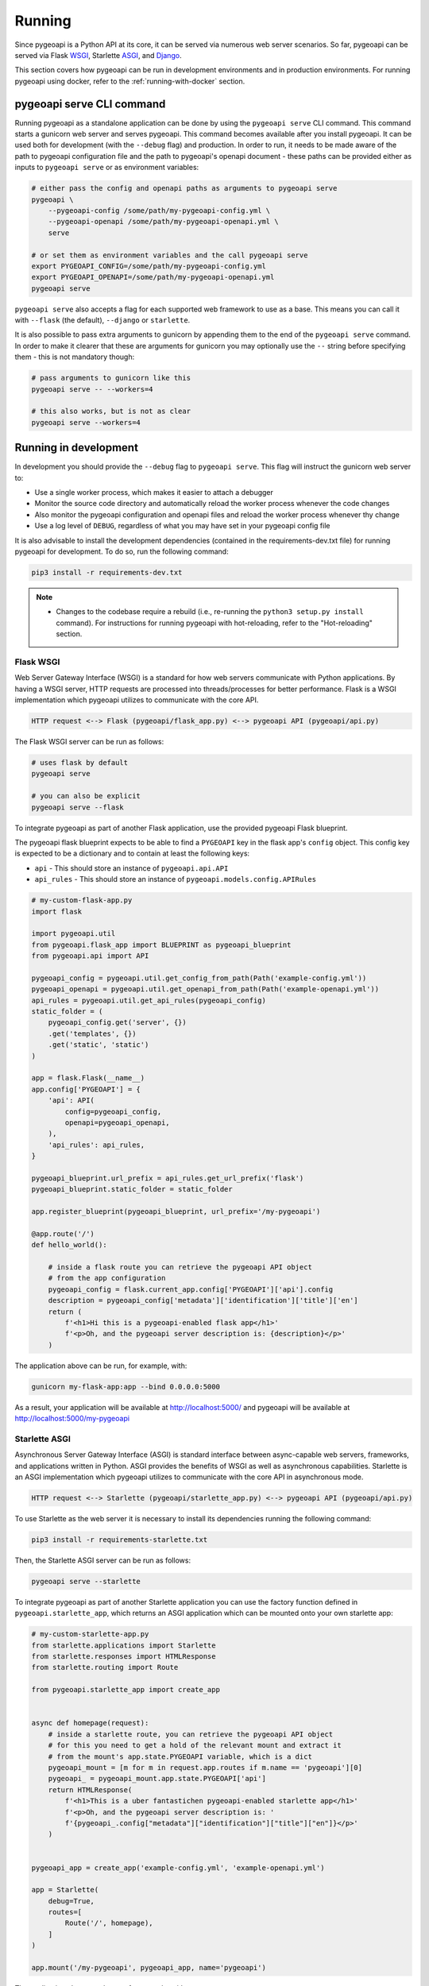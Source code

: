 .. _running:

Running
=======

Since pygeoapi is a Python API at its core, it can be served via numerous web server scenarios. 
So far, pygeoapi can be served via Flask `WSGI`_, Starlette `ASGI`_, and `Django`_.

This section covers how pygeoapi can be run in development environments and in production environments. 
For running pygeoapi using docker, refer to the :ref:`running-with-docker` section.


pygeoapi serve CLI command
--------------------------

Running pygeoapi as a standalone application can be done by using the ``pygeoapi serve`` CLI command. This command
starts a gunicorn web server and serves pygeoapi.
This command becomes available after you install pygeoapi. It can be used both for development (with the ``--debug``
flag) and production. In order to run, it needs to be made aware of the path to pygeoapi configuration file and the
path to pygeoapi's openapi document - these paths can be provided either as inputs to ``pygeoapi serve`` or as
environment variables:

.. code-block:: bash

   # either pass the config and openapi paths as arguments to pygeoapi serve
   pygeoapi \
       --pygeoapi-config /some/path/my-pygeoapi-config.yml \
       --pygeoapi-openapi /some/path/my-pygeoapi-openapi.yml \
       serve

   # or set them as environment variables and the call pygeoapi serve
   export PYGEOAPI_CONFIG=/some/path/my-pygeoapi-config.yml
   export PYGEOAPI_OPENAPI=/some/path/my-pygeoapi-openapi.yml
   pygeoapi serve

``pygeoapi serve`` also accepts a flag for each supported web framework to use as a base. This means you can call it
with ``--flask`` (the default), ``--django`` or ``starlette``.

It is also possible to pass extra arguments to gunicorn by appending them to the end of the ``pygeoapi serve`` command.
In order to make it clearer that these are arguments for gunicorn you may optionally use the ``--`` string before
specifying them - this is not mandatory though:

.. code-block:: bash

   # pass arguments to gunicorn like this
   pygeoapi serve -- --workers=4

   # this also works, but is not as clear
   pygeoapi serve --workers=4


Running in development
----------------------

In development you should provide the ``--debug`` flag to ``pygeoapi serve``. This flag will instruct the gunicorn
web server to:

- Use a single worker process, which makes it easier to attach a debugger
- Monitor the source code directory and automatically reload the worker process whenever the code changes
- Also monitor the pygeoapi configuration and openapi files and reload the worker process whenever thy change
- Use a log level of ``DEBUG``, regardless of what you may have set in your pygeoapi config file

It is also advisable to install the development dependencies (contained in the requirements-dev.txt file) for running pygeoapi for
development. To do so, run the following command:

.. code-block:: bash

   pip3 install -r requirements-dev.txt

.. note::

   * Changes to the codebase require a rebuild (i.e., re-running the ``python3 setup.py install`` command). For instructions for running pygeoapi with hot-reloading, refer to the "Hot-reloading" section.


Flask WSGI
^^^^^^^^^^

Web Server Gateway Interface (WSGI) is a standard for how web servers communicate with Python applications.  By
having a WSGI server, HTTP requests are processed into threads/processes for better performance.  Flask is a WSGI
implementation which pygeoapi utilizes to communicate with the core API.

.. code-block:: bash

   HTTP request <--> Flask (pygeoapi/flask_app.py) <--> pygeoapi API (pygeoapi/api.py)


The Flask WSGI server can be run as follows:

.. code-block:: bash

   # uses flask by default
   pygeoapi serve

   # you can also be explicit
   pygeoapi serve --flask


To integrate pygeoapi as part of another Flask application, use the provided pygeoapi Flask blueprint.

The pygeoapi flask blueprint expects to be able to find a ``PYGEOAPI`` key in the  flask app's ``config`` object. This
config key is expected to be a dictionary and to contain at least the following keys:

- ``api`` - This should store an instance of ``pygeoapi.api.API``
- ``api_rules`` - This should store an instance of ``pygeoapi.models.config.APIRules``

.. code-block:: python

   # my-custom-flask-app.py
   import flask

   import pygeoapi.util
   from pygeoapi.flask_app import BLUEPRINT as pygeoapi_blueprint
   from pygeoapi.api import API

   pygeoapi_config = pygeoapi.util.get_config_from_path(Path('example-config.yml'))
   pygeoapi_openapi = pygeoapi.util.get_openapi_from_path(Path('example-openapi.yml'))
   api_rules = pygeoapi.util.get_api_rules(pygeoapi_config)
   static_folder = (
       pygeoapi_config.get('server', {})
       .get('templates', {})
       .get('static', 'static')
   )

   app = flask.Flask(__name__)
   app.config['PYGEOAPI'] = {
       'api': API(
           config=pygeoapi_config,
           openapi=pygeoapi_openapi,
       ),
       'api_rules': api_rules,
   }

   pygeoapi_blueprint.url_prefix = api_rules.get_url_prefix('flask')
   pygeoapi_blueprint.static_folder = static_folder

   app.register_blueprint(pygeoapi_blueprint, url_prefix='/my-pygeoapi')

   @app.route('/')
   def hello_world():

       # inside a flask route you can retrieve the pygeoapi API object
       # from the app configuration
       pygeoapi_config = flask.current_app.config['PYGEOAPI']['api'].config
       description = pygeoapi_config['metadata']['identification']['title']['en']
       return (
           f'<h1>Hi this is a pygeoapi-enabled flask app</h1>'
           f'<p>Oh, and the pygeoapi server description is: {description}</p>'
       )


The application above can be run, for example, with:

.. code-block:: bash

   gunicorn my-flask-app:app --bind 0.0.0.0:5000

As a result, your application will be available at http://localhost:5000/ and pygeoapi will be available
at http://localhost:5000/my-pygeoapi


Starlette ASGI
^^^^^^^^^^^^^^

Asynchronous Server Gateway Interface (ASGI) is standard interface between async-capable web servers, frameworks,
and applications written in Python.  ASGI provides the benefits of WSGI as well as asynchronous capabilities.
Starlette is an ASGI implementation which pygeoapi utilizes to communicate with the core API in asynchronous mode.

.. code-block:: bash

   HTTP request <--> Starlette (pygeoapi/starlette_app.py) <--> pygeoapi API (pygeoapi/api.py)

To use Starlette as the web server it is necessary to install its dependencies running the following command:

.. code-block:: bash

   pip3 install -r requirements-starlette.txt

Then, the Starlette ASGI server can be run as follows:

.. code-block:: bash

   pygeoapi serve --starlette

To integrate pygeoapi as part of another Starlette application you can use the factory function
defined in ``pygeoapi.starlette_app``, which returns an ASGI application which can be mounted onto
your own starlette app:


.. code-block:: python

   # my-custom-starlette-app.py
   from starlette.applications import Starlette
   from starlette.responses import HTMLResponse
   from starlette.routing import Route

   from pygeoapi.starlette_app import create_app


   async def homepage(request):
       # inside a starlette route, you can retrieve the pygeoapi API object
       # for this you need to get a hold of the relevant mount and extract it
       # from the mount's app.state.PYGEOAPI variable, which is a dict
       pygeoapi_mount = [m for m in request.app.routes if m.name == 'pygeoapi'][0]
       pygeoapi_ = pygeoapi_mount.app.state.PYGEOAPI['api']
       return HTMLResponse(
           f'<h1>This is a uber fantastichen pygeoapi-enabled starlette app</h1>'
           f'<p>Oh, and the pygeoapi server description is: '
           f'{pygeoapi_.config["metadata"]["identification"]["title"]["en"]}</p>'
       )


   pygeoapi_app = create_app('example-config.yml', 'example-openapi.yml')

   app = Starlette(
       debug=True,
       routes=[
           Route('/', homepage),
       ]
   )

   app.mount('/my-pygeoapi', pygeoapi_app, name='pygeoapi')


The application above can be run, for example, with:

.. code-block:: bash

   gunicorn my-starlette-app:app --worker-class pygeoapi.starlette_app.PygeoapiUvicornWorker --bind 0.0.0.0:5000

As a result, your application will be available at http://localhost:5000/ and pygeoapi will be available
at http://localhost:5000/my-pygeoapi

.. note::
   In the above code snippet we provided the ``--worker-class pygeoapi.starlette_app.PygeoapiUvicornWorker`` flag.
   This custom pygeoapi worker exists specifically to overcome a bug in gunicorn whereby reloading does not work
   when used with uvicorn - read more about it here:

   https://github.com/benoitc/gunicorn/issues/2339


Django
^^^^^^

`Django`_ is a Python web framework that encourages rapid development and clean, pragmatic design. 

Similarly to Flask and Starlette, Django can be used by pygeoapi to communicate with the core API.

.. code-block:: bash

   HTTP request <--> Django (pygeoapi/django_app.py) <--> pygeoapi API (pygeoapi/api.py)

To use Django as a web server it is necessary to install its dependencies running the following command:

.. code-block:: bash

   pip3 install -r requirements-django.txt

After Django dependencies are installed, pygeoapi can be run as follows:

.. code-block:: bash

    pygeoapi serve --django

As a result, your Django application will be available at http://localhost:5000/.


To integrate pygeoapi as part of another Django project in a pluggable it is necessary to add the pygeoapi urls to the 
main Django application urls:

.. code-block:: python

   from django.contrib import admin
   from django.urls import path, include

   from pygeoapi.django_ import urls as pygeoapi_urls

   urlpatterns = [
      path('admin/', admin.site.urls),
      path('sample-project/', include(pygeoapi_urls)),
   ]

Additionally, the django settings module is expected to contain the following:

.. code-block:: python

   PYGEOAPI_CONFIG = None  # replace with the contents of pygeoapi configuration file
   PYGEOAPI_OPENAPI = None  # replace with the contents of pygeoapi openapi document
   API_RULES = None  # replace with an instance of pygeoapi.models.config.APIRules
   APPEND_SLASH = None


This integration can be seen in the provided example Django project. Refer to `examples/django/sample_project/README.md` 
for the integration of pygeoapi with an already exising Django application.

Hot-reloading
^^^^^^^^^^^^^

The ``pygeoapi serve`` uses the current pygeoapi installation. If the installation was performed using the setup command 
provided in the :ref:`install` section (``python3 setup.py install``), changes made to the codebase of pygeoapi are not going to be 
reflected in the application until a rebuild (i.e., re-running ``python3 setup.py install``).

By hot-reloading we mean to be able to directly see changes reflected in the application without reinstalling the pygeoapi package or resetting the server. 
This is useful for development, as the changes made by developers are easily and rapidly reflected and they can take advantage 
of the hot-reloading capabilities that offer each of the web servers available.

For enabling hot-reloading, install the pygeoapi package using pip (instead of the setup.py script) with the following command: 

.. code-block:: bash

   pip3 install -e .

.. note::
   This command must be run from the root directory of pygeoapi. 

After the local package is built, you can use the ``pygeoapi serve`` 
again and the changes on the codebase will be directly reflected on the running instance.


Running in production
---------------------

Running pygeoapi in production can also be achieved by using ``pygeoapi serve``, just remember to not include
the ``--debug`` flag.

.. seealso::
   :ref:`running-with-docker` for container-based production installations.

Apache and mod_wsgi
^^^^^^^^^^^^^^^^^^^

Deploying pygeoapi via `mod_wsgi`_ provides a simple approach to enabling within Apache.

To deploy with mod_wsgi, your Apache instance must have mod_wsgi enabled within Apache.  At this point,
set up the following Python WSGI script:

.. code-block:: python

   from pygeoapi.flask_app import create_app
   application = create_app(
       pygeoapi_config_path='/path/to/my-pygeoapi-config.yml'
       pygeoapi_openapi_path='/path/to/my-pygeoapi-openapi.yml'
   )

Now configure in Apache:

.. code-block:: apache

   WSGIDaemonProcess pygeoapi processes=1 threads=1
   WSGIScriptAlias /pygeoapi /path/to/pygeoapi.wsgi process-group=pygeoapi application-group=%{GLOBAL}

   <Location /pygeoapi>
     Header set Access-Control-Allow-Origin "*"
   </Location>


When running pygeoapi in a Python virtual environment, use directives similar to the below:

.. code-block:: apache

   WSGIDaemonProcess pygeoapi processes=1 threads=1 python-home=/path/to/venv/pygeoapi
   WSGIScriptAlias /pygeoapi /path/to/pygeoapi.wsgi process-group=pygeoapi application-group=%{RESOURCE}


Gunicorn
^^^^^^^^

`Gunicorn`_ (for UNIX) is one of several Python WSGI HTTP servers that can be used for production environments,
and ``pygeoapi serve`` already make use of it.

.. code-block:: bash

   HTTP request --> WSGI or ASGI server (gunicorn) <--> Flask or Starlette (pygeoapi/flask_app.py or pygeoapi/starlette_app.py) <--> pygeoapi API

.. note::
   For a complete list of WSGI server implementations, see the `WSGI server list`_.


Gunicorn and Flask
^^^^^^^^^^^^^^^^^^

Gunicorn and Flask is simple to run. As mentioned above, ``pygeoapi serve`` also accepts gunicorn parameters. For
example, for running with 4 workers:

.. code-block:: bash

   pygeoapi serve -- --workers=4

.. note::
   For extra gunicorn configuration parameters please consult the `Gunicorn settings`_.


Gunicorn and Starlette
^^^^^^^^^^^^^^^^^^^^^^

Running Gunicorn with Starlette requires the `Uvicorn`_ library, which provides async capabilities along with Gunicorn.
Uvicorn includes a Gunicorn worker class allowing you to run ASGI applications, with all of Uvicorn's performance
benefits, while also giving you Gunicorn's fully-featured process management.

It is simple to run using the following command:

.. code-block:: bash

   pygeoapi serve --starlette -- --workers=4


.. note::
   Uvicorn is as easy to install as ``pip3 install uvicorn``

Summary
-------

pygeoapi has many approaches for deploying depending on your requirements.  Choose one that works for you
and modify accordingly.

.. note::
   Additional approaches are welcome and encouraged; see :ref:`contributing` for more information on
   how to contribute to and improve the documentation


.. _`WSGI`: https://en.wikipedia.org/wiki/Web_Server_Gateway_Interface
.. _`ASGI`: https://asgi.readthedocs.io/en/latest
.. _`Gunicorn`: https://gunicorn.org
.. _`WSGI server list`: https://wsgi.readthedocs.io/en/latest/servers.html
.. _`Gunicorn settings`: https://docs.gunicorn.org/en/stable/settings.html
.. _`Uvicorn`: https://www.uvicorn.org
.. _`mod_wsgi`: https://modwsgi.readthedocs.io/en/master
.. _`Django`: https://www.djangoproject.com
